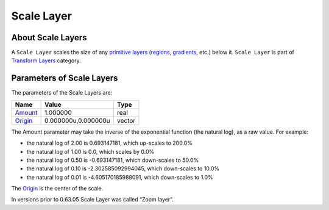 .. _layer_scale:

########################
    Scale Layer
########################
.. figure:: scale_dat/Layer_transform_zoom_icon.png
   :alt: Layer_transform_zoom_icon.png
   :width: 64px

About Scale Layers
------------------

A ``Scale Layer`` scales the size of any `primitive
layers <Primitive_Layer>`__ (`regions <Region_Layer>`__,
`gradients <Layer#Gradients>`__, etc.) below it. ``Scale Layer`` is part
of `Transform Layers <Layers#Transform>`__ category.

Parameters of Scale Layers
--------------------------

The parameters of the Scale Layers are:

+--------------------------------------------------------------+-------------------------+------------+
| **Name**                                                     | **Value**               | **Type**   |
+--------------------------------------------------------------+-------------------------+------------+
|     |Type\_real\_icon.png| `Amount <Amount_Parameter>`__     |   1.000000              |   real     |
+--------------------------------------------------------------+-------------------------+------------+
|     |Type\_vector\_icon.png| `Origin <Origin_Parameter>`__   |   0.000000u,0.000000u   |   vector   |
+--------------------------------------------------------------+-------------------------+------------+

The Amount parameter may take the inverse of the exponential function
(the natural log), as a raw value. For example:

-  the natural log of 2.00 is 0.693147181, which up-scales to 200.0%
-  the natural log of 1.00 is 0.0, which scales by 0.0%
-  the natural log of 0.50 is -0.693147181, which down-scales to 50.0%
-  the natural log of 0.10 is -2.302585092994045, which down-scales to
   10.0%
-  the natural log of 0.01 is -4.605170185988091, which down-scales to
   1.0%

The `Origin <Origin_Parameter>`__ is the center of the scale.

In versions prior to 0.63.05 Scale Layer was called  “Zoom layer”.

.. |Type_real_icon.png| image:: images/Type_real_icon.png
   :width: 16px
.. |Type_vector_icon.png| image:: images/Type_vector_icon.png
   :width: 16px
